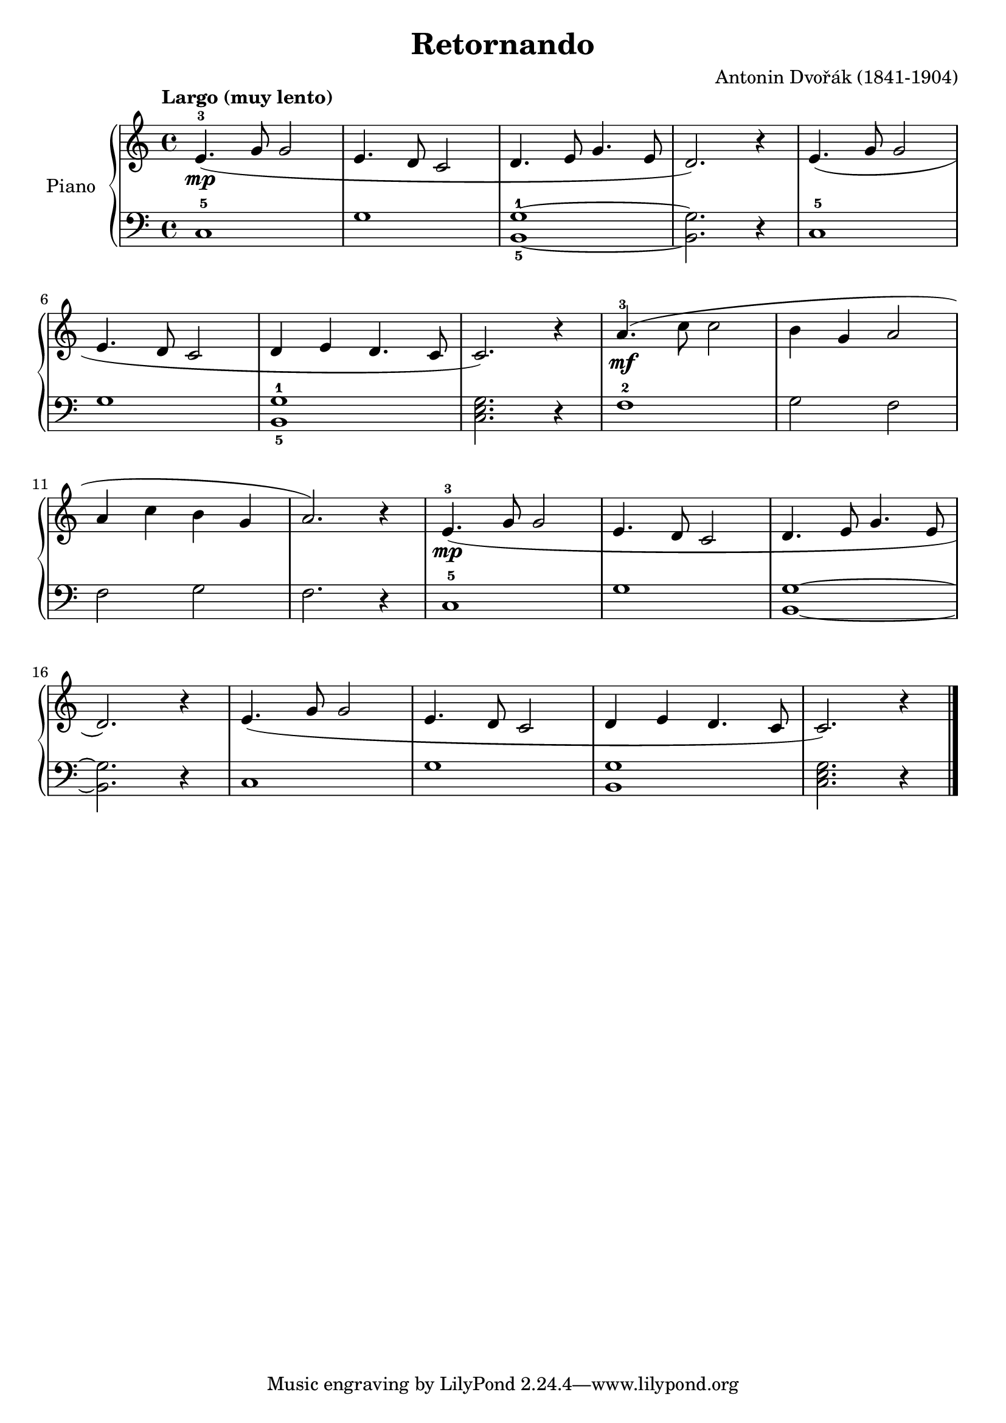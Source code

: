 \version "2.24.3"

\header {
  title = "Retornando"
  composer = "Antonin Dvořák (1841-1904)"
  opus = ""

}

global = {
  \time 4/4
  \tempo "Largo (muy lento)"
  \key c \major
}

upper = \relative c' {
  \global
  \clef treble
  % music goes here
  e4.-3\mp ( g8 g2 | e4. d8 c2 | d4. e8 g4. e8 |  d2. ) r4 | e4. ( g8 g2
  \break
  e4. d8 c2 | d4 e d4. c8 | c2. ) r4 | a'4.-3\mf ( c8 c2  b4 g a2 |
  \break
  a4 c b g | a2. ) r4 e4.-3\mp ( g8 g2 | e4. d8 c2 | d4. e8 g4. e8 |
  \break
  d2. ) r4 | e4. ( g8 g2 | e4. d8 c2 | d4 e d4. c8 | c2. ) r4 |
  \fine

}

lower = \relative c {
  \global
  \clef bass
  % music goes here
  c1-5 | g' | <g-1 b,-5> ~ |  q2. r4 | c,1-5
  g'1 | <g-1 b,-5> | <c, e g>2. r4 | f1-2 | g2 f |
  f g | f2. r4 | c1-5 | g' | <g b,> ~ | q2. r4 |
  c,1 | g' | <g b,> | <c, e g>2. r4
  \fine
}

\score {
  \new PianoStaff \with { instrumentName = "Piano" }
  <<
    \new Staff = "upper" { \upper }
    \new Staff = "lower" { \lower }
  >>

  \layout { }
}

\score {
  \unfoldRepeats {
    \new PianoStaff \with { instrumentName = "Piano" }
    <<
      \new Staff = "upper" \with { midiInstrument = "acoustic grand" } { \upper }
      \new Staff = "lower" \with { midiInstrument = "acoustic grand" } { \lower }
    >>
  }
  \midi { \tempo 4 = 200 }
}